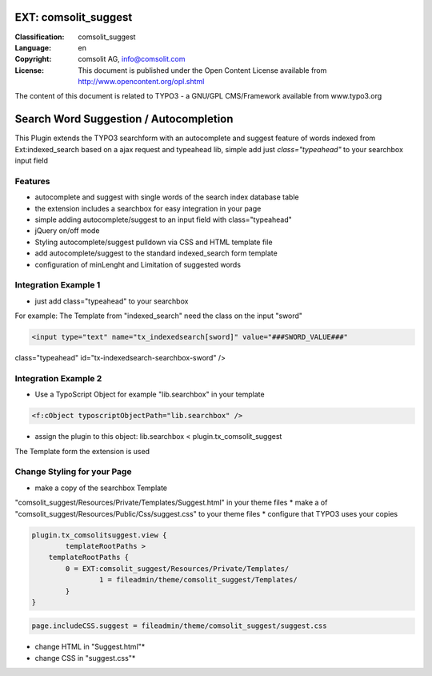 .. ==================================================
.. FOR YOUR INFORMATION
.. --------------------------------------------------
.. -*- coding: utf-8 -*- with BOM.

EXT: comsolit_suggest
==================

:Classification:
		comsolit_suggest

:Language:
		en

:Copyright:
		comsolit AG, info@comsolit.com

:License:
		This document is published under the Open Content License
		available from http://www.opencontent.org/opl.shtml


The content of this document is related to TYPO3 - a GNU/GPL CMS/Framework available from www.typo3.org

Search Word Suggestion / Autocompletion
=================

This Plugin extends the TYPO3 searchform with an autocomplete and suggest feature of words 
indexed from Ext:indexed_search based on a ajax request and typeahead lib, simple add
just *class="typeahead"* to your searchbox input field

Features
--------
* autocomplete and suggest with single words of the search index database table
* the extension includes a searchbox for easy integration in your page
* simple adding autocomplete/suggest to an input field with class="typeahead"
* jQuery on/off mode
* Styling autocomplete/suggest pulldown via CSS and HTML template file 
* add autocomplete/suggest to the standard indexed_search form template
* configuration of minLenght and Limitation of suggested words

Integration Example 1
---------------------
* just add class="typeahead" to your searchbox
For example: The Template from "indexed_search" need the class on the input "sword"

.. code-block:: html

	<input type="text" name="tx_indexedsearch[sword]" value="###SWORD_VALUE###" 
class="typeahead" id="tx-indexedsearch-searchbox-sword" />


Integration Example 2
---------------------
* Use a TypoScript Object for example "lib.searchbox" in your template

.. code-block:: html

	<f:cObject typoscriptObjectPath="lib.searchbox" />


* assign the plugin to this object: lib.searchbox < plugin.tx_comsolit_suggest
The Template form the extension is used

Change Styling for your Page
----------------------------
* make a copy of the searchbox Template 
"comsolit_suggest/Resources/Private/Templates/Suggest.html" in your theme files
* make a of "comsolit_suggest/Resources/Public/Css/suggest.css" to your theme files 
* configure that TYPO3 uses your copies

.. code-block:: typoscript

	plugin.tx_comsolitsuggest.view {
		templateRootPaths >
	    templateRootPaths {
		0 = EXT:comsolit_suggest/Resources/Private/Templates/
			1 = fileadmin/theme/comsolit_suggest/Templates/
		}
	}

.. code-block:: typoscript

	page.includeCSS.suggest = fileadmin/theme/comsolit_suggest/suggest.css
	
	

* change HTML in "Suggest.html"*
* change CSS in "suggest.css"*